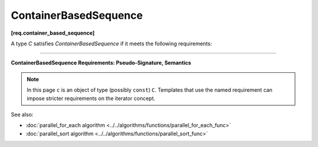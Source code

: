 .. SPDX-FileCopyrightText: 2019-2020 Intel Corporation
..
.. SPDX-License-Identifier: CC-BY-4.0

======================
ContainerBasedSequence
======================
**[req.container_based_sequence]**

A type `C` satisfies `ContainerBasedSequence` if it meets the following requirements:

----------------------------------------------------------------

**ContainerBasedSequence Requirements: Pseudo-Signature, Semantics**

.. note::

   In this page ``c`` is an object of type (possibly ``const``) ``C``.
   Templates that use the named requirement can impose stricter requirements on the iterator concept.

.. cpp:function:: std::begin(c)

    Returns an input iterator to the beginning of the sequence represented by ``c``.

.. cpp:function:: std::end(c)

    Returns an input iterator one past the end of the sequence represented by ``c``.

See also:

* :doc:`parallel_for_each algorithm <../../algorithms/functions/parallel_for_each_func>`
* :doc:`parallel_sort algorithm <../../algorithms/functions/parallel_sort_func>`
